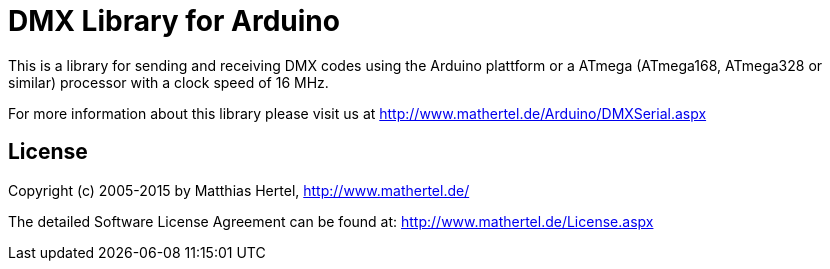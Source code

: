 = DMX Library for Arduino =

This is a library for sending and receiving DMX codes using the Arduino plattform
or a ATmega (ATmega168, ATmega328 or similar) processor with a clock speed of 16 MHz. 

For more information about this library please visit us at
http://www.mathertel.de/Arduino/DMXSerial.aspx

== License ==

Copyright (c) 2005-2015 by Matthias Hertel,  http://www.mathertel.de/

The detailed Software License Agreement can be found at:
http://www.mathertel.de/License.aspx


